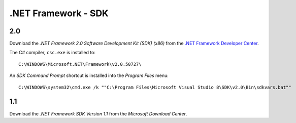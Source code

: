.NET Framework - SDK
********************

2.0
===

Download the *.NET Framework 2.0 Software Development Kit (SDK) (x86)* from the
`.NET Framework Developer Center`_.

The C# compiler, ``csc.exe`` is installed to:

::

  C:\WINDOWS\Microsoft.NET\Framework\v2.0.50727\

An *SDK Command Prompt* shortcut is installed into the *Program Files* menu:

::

  C:\WINDOWS\system32\cmd.exe /k ""C:\Program Files\Microsoft Visual Studio 8\SDK\v2.0\Bin\sdkvars.bat""

1.1
===

Download the *.NET Framework SDK Version 1.1* from the *Microsoft Download
Center*.


.. _`.NET Framework Developer Center`: http://msdn.microsoft.com/netframework/
